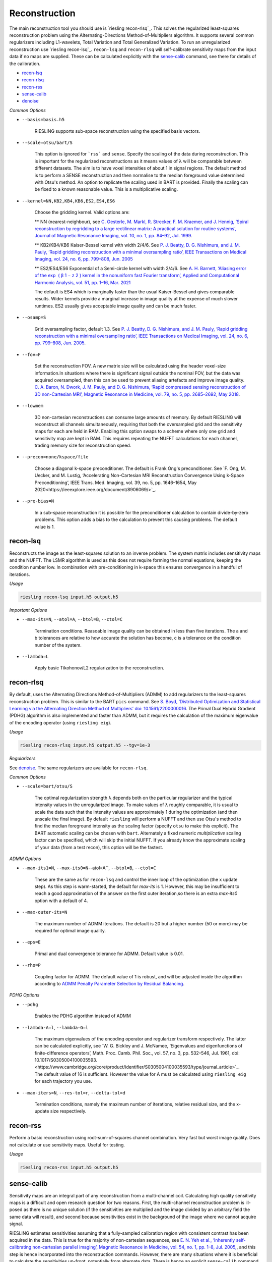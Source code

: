 Reconstruction
==============

The main reconstruction tool you should use is `riesling recon-rlsq`_. This solves the regularized least-squares reconstruction problem using the Alternating-Directions Method-of-Multipliers algorithm. It supports several common regularizers including L1-wavelets, Total Variation and Total Generalized Variation. To run an unregularized reconstruction use `riesling recon-lsq`_. ``recon-lsq`` and ``recon-rlsq`` will self-calibrate sensitivity maps from the input data if no maps are supplied. These can be calculated explicitly with the `sense-calib`_ command, see there for details of the calibration.

* `recon-lsq`_
* `recon-rlsq`_
* `recon-rss`_
* `sense-calib`_
* `denoise`_

*Common Options*

* ``--basis=basis.h5``

    RIESLING supports sub-space reconstruction using the specified basis vectors.

* ``--scale=otsu/bart/S``

    This option is ignored for ```rss``` and ``sense``. Specify the scaling of the data during reconstruction. This is important for the regularized reconstructions as it means values of λ will be comparable between different datasets. The aim is to have voxel intensities of about 1 in signal regions. The default method is to perform a SENSE reconstruction and then normalise to the median foreground value determined with Otsu's method. An option to replicate the scaling used in BART is provided. Finally the scaling can be fixed to a known reasonable value. This is a multiplicative scaling.

* ``--kernel=NN,KB2,KB4,KB6,ES2,ES4,ES6``

    Choose the gridding kernel. Valid options are:
    
    ** NN (nearest-neighbour), see `C. Oesterle, M. Markl, R. Strecker, F. M. Kraemer, and J. Hennig, ‘Spiral reconstruction by regridding to a large rectilinear matrix: A practical solution for routine systems’, Journal of Magnetic Resonance Imaging, vol. 10, no. 1, pp. 84–92, Jul. 1999 <http://doi.wiley.com/10.1002/%28SICI%291522-2586%28199907%2910%3A1%3C84%3A%3AAID-JMRI12%3E3.0.CO%3B2-D>`_.
    
    ** KB2/KB4/KB6 Kaiser-Bessel kernel with width 2/4/6. See `P. J. Beatty, D. G. Nishimura, and J. M. Pauly, ‘Rapid gridding reconstruction with a minimal oversampling ratio’, IEEE Transactions on Medical Imaging, vol. 24, no. 6, pp. 799–808, Jun. 2005 <http://ieeexplore.ieee.org/document/1435541/>`_
    
    ** ES2/ES4/ES6 Exponential of a Semi-circle kernel with width 2/4/6. See `A. H. Barnett, ‘Aliasing error of the exp ⁡ ( β 1 − z 2 ) kernel in the nonuniform fast Fourier transform’, Applied and Computational Harmonic Analysis, vol. 51, pp. 1–16, Mar. 2021 <https://linkinghub.elsevier.com/retrieve/pii/S1063520320300725>`_
    
    The default is ES4 which is marginally faster than the usual Kaiser-Bessel and gives comparable results. Wider kernels provide a marginal increase in image quality at the expense of much slower runtimes. ES2 usually gives acceptable image quality and can be much faster.

* ``--osamp=S``

    Grid oversampling factor, default 1.3. See `P. J. Beatty, D. G. Nishimura, and J. M. Pauly, ‘Rapid gridding reconstruction with a minimal oversampling ratio’, IEEE Transactions on Medical Imaging, vol. 24, no. 6, pp. 799–808, Jun. 2005 <http://ieeexplore.ieee.org/document/1435541/>`_.

* ``--fov=F``

    Set the reconstruction FOV. A new matrix size will be calculated using the header voxel-size information.In situations where there is significant signal outside the nominal FOV, but the data was acquired oversampled, then this can be used to prevent aliasing artefacts and improve image quality. `C. A. Baron, N. Dwork, J. M. Pauly, and D. G. Nishimura, ‘Rapid compressed sensing reconstruction of 3D non-Cartesian MRI’, Magnetic Resonance in Medicine, vol. 79, no. 5, pp. 2685–2692, May 2018 <http://doi.wiley.com/10.1002/mrm.26928>`_.

* ``--lowmem``

    3D non-cartesian reconstructions can consume large amounts of memory. By default RIESLING will reconstruct all channels simultaneously, requiring that both the oversampled grid and the sensitivity maps for each are held in RAM. Enabling this option swaps to a scheme where only one grid and sensitivity map are kept in RAM. This requires repeating the NUFFT calculations for each channel, trading memory size for reconstruction speed.

* ``--precon=none/kspace/file``

    Choose a diagonal k-space preconditioner. The default is Frank Ong's preconditioner. See `F. Ong, M. Uecker, and M. Lustig, ‘Accelerating Non-Cartesian MRI Reconstruction Convergence Using k-Space Preconditioning’, IEEE Trans. Med. Imaging, vol. 39, no. 5, pp. 1646–1654, May 2020<https://ieeexplore.ieee.org/document/8906069/>`_.

* ``--pre-bias=N``

    In a sub-space reconstruction it is possible for the preconditioner calculation to contain divide-by-zero problems. This option adds a bias to the calculation to prevent this causing problems. The default value is 1.

recon-lsq
---------

Reconstructs the image as the least-squares solution to an inverse problem. The system matrix includes sensitivity maps and the NUFFT. The LSMR algorithm is used as this does not require forming the normal equations, keeping the condition number low. In combination with pre-conditioning in k-space this ensures convergence in a handful of iterations.

*Usage*

.. code-block:: bash

    riesling recon-lsq input.h5 output.h5

*Important Options*

* ``--max-its=N``, ``--atol=A``, ``--btol=B``, ``--ctol=C``

    Termination conditions. Reasoable image quality can be obtained in less than five iterations. The a and b tolerances are relative to how accurate the solution has become, c is a tolerance on the condition number of the system.

* ``--lambda=L``

    Apply basic Tikohonov/L2 regularization to the reconstruction.

recon-rlsq
----------

By default, uses the Alternating Directions Method-of-Multipliers (ADMM) to add regularizers to the least-squares reconstruction problem. This is similar to the BART ``pics`` command. See `S. Boyd, ‘Distributed Optimization and Statistical Learning via the Alternating Direction Method of Multipliers’ doi: 10.1561/2200000016 <http://www.nowpublishers.com/article/Details/MAL-016>`_. The Primal Dual Hybrid Gradient (PDHG) algorithm is also implemented and faster than ADMM, but it requires the calculation of the maximum eigenvalue of the encoding operator (using ``riesling eig``).

*Usage*

.. code-block:: bash

    riesling recon-rlsq input.h5 output.h5 --tgv=1e-3

*Regularizers*

See `denoise`_. The same regularizers are available for ``recon-rlsq``.

*Common Options*

* ``--scale=bart/otsu/S``

    The optimal regularization strength λ depends both on the particular regularizer and the typical intensity values in the unregularized image. To make values of λ roughly comparable, it is usual to scale the data such that the intensity values are approximately 1 during the optimization (and then unscale the final image). By default ``riesling`` will perform a NUFFT and then use Otsu's method to find the median foreground intensity as the scaling factor (specify ``otsu`` to make this explicit). The BART automatic scaling can be chosen with ``bart``. Alternately a fixed numeric *multiplicative* scaling factor can be specified, which will skip the initial NUFFT. If you already know the approximate scaling of your data (from a test recon), this option will be the fastest.

*ADMM Options*

* ``--max-its1=N``, ``--max-its0=N``--atol=A``, ``--btol=B``, ``--ctol=C``

    These are the same as for ``recon-lsq`` and control the inner loop of the optimization (the x update step). As this step is warm-started, the default for `max-its` is 1. However, this may be insufficient to reach a good approximation of the answer on the first outer iteration,so there is an extra `max-its0` option with a default of 4.

* ``--max-outer-its=N``

    The maximum number of ADMM iterations. The default is 20 but a higher number (50 or more) may be required for optimal image quality.

* ``--eps=E``

    Primal and dual convergence tolerance for ADMM. Default value is 0.01.

* ``--rho=P``

    Coupling factor for ADMM. The default value of 1 is robust, and will be adjusted inside the algorithm according to `ADMM Penalty Parameter Selection by Residual Balancing <http://arxiv.org/abs/1704.06209>`_.

*PDHG Options*

* ``--pdhg``

    Enables the PDHG algorithm instead of ADMM

* ``--lambda-A=l``, ``--lambda-G=l``

    The maximum eigenvalues of the encoding operator and regularizer transform respectively. The latter can be calculated explicitly, see `W. G. Bickley and J. McNamee, ‘Eigenvalues and eigenfunctions of finite-difference operators’, Math. Proc. Camb. Phil. Soc., vol. 57, no. 3, pp. 532–546, Jul. 1961, doi: 10.1017/S0305004100035593.<https://www.cambridge.org/core/product/identifier/S0305004100035593/type/journal_article>`_. The default value of 16 is sufficient. However the value for A must be calculated using ``riesling eig`` for each trajectory you use.

* ``--max-iters=N``, ``--res-tol=r``, ``--delta-tol=d``

    Termination conditions, namely the maximum number of iterations, relative residual size, and the x-update size respectively.

recon-rss
---------

Perform a basic reconstruction using root-sum-of-squares channel combination. Very fast but worst image quality. Does not calculate or use sensitivity maps. Useful for testing.

*Usage*

.. code-block:: bash

    riesling recon-rss input.h5 output.h5

sense-calib
-----------

Sensitivity maps are an integral part of any reconstruction from a multi-channel coil. Calculating high quality sensitivity maps is a difficult and open research question for two reasons. First, the multi-channel reconstruction problem is ill-posed as there is no unique solution (if the sensitivities are multiplied and the image divided by an arbitrary field the same data will result), and second because sensitivities exist in the background of the image where we cannot acquire signal.

RIESLING estimates sensitivities assuming that a fully-sampled calibration region with consistent contrast has been acquired in the data. This is true for the majority of non-cartesian sequences, see `E. N. Yeh et al., ‘Inherently self-calibrating non-cartesian parallel imaging’, Magnetic Resonance in Medicine, vol. 54, no. 1, pp. 1–8, Jul. 2005, <http://doi.wiley.com/10.1002/mrm.20517>`_, and this step is hence incorporated into the reconstruction commands. However, there are many situations where it is beneficial to calculate the sensitivities up-front, potentially from alternate data. There is hence an explicit ``sense-calib`` command for this. All the relevant options to this command are also exposed for the reconstruction commands.

Note that RIESLING calculates and stores the sensitivity kernels in k-space, not the maps themselves. If you want to see the maps, a separate ``sense-maps`` command is provided to convert between them.

The FOV and oversampling used in the calibration must match your reconstruction.

The algorithm used by RIESLING consists of these steps:

1. Reconstruct low-resolution images for each channel from a fully-sampled calibration region (inverse NUFFT).
2. Obtain a reference image either from fully-sampled single channel data or by taking the root-sum-squares across the multi-channel images.
3. Solve the inverse problem :math:`c = RFPs` where :math:`s` are the sensitivity kernels in k-space, :math:`c` are the channel images, :math:`P` is a padding operator, :math:`F` is an FT, and :math:`R` is an operator that multiplies each channel by the reference image.

To ensure the maps are smooth and have support in the background region, the forward model is modified to incorporate regularization with a Sobolev Norm term :math:`λW = (1 + |k|^2)^{l/2}` (where :math:`k` is k-space co-ordinate, i.e. penalises high frequency terms) and a mask :math:`M` over the object:

.. math::
    c' = A s\\
    c' = \begin{bmatrix}
        c\\
        0
    \end{bmatrix}\\
    A = \begin{bmatrix}
        M R F P\\
        λW
    \end{bmatrix}

This problem is badly conditioned, and even with a preconditioner can take approximately 100 iterations to converge. However due to the small matrix sizes this should only take a few seconds. See `H. C. M. Holme, S. Rosenzweig, F. Ong, R. N. Wilke, M. Lustig, and M. Uecker, ‘ENLIVE: An Efficient Nonlinear Method for Calibrationless and Robust Parallel Imaging’, Scientific Reports, vol. 9, no. 1, Dec. 2019, <http://www.nature.com/articles/s41598-019-39888-7>`_ for the regularizer.

*Usage*

.. code-block:: bash

    riesling sense-calib input.h5 kernels.h5

*Important Options*

* ``--ref=reference.h5``

    Use the supplied data to reconstruct the reference image (i.e. from a body coil acquisition) instead of using the root-sum-squares of the channels.

* ``--sense-lambda=λ``

    The amount of regularization to apply to the sensitivities. Over regularization will result in the per-voxel sensitivities reducing.

* ``--sense-l=L``

    The L parameter to the Sobolev Norm weights. Higher numbers increase the regularization strength in a highly non-linear fashion.

* ``--sense-res=R``

    The resolution of the initial reconstructions for the sensitivity maps. Because sensitivities are generally agreed to be smooth, only a low resolution reconstruction is required and the default is 6mm isotropic. However, the resulting images must have a sufficiently large matrix size to extract the kernels from.

* ``--sense-width=K``

    The width of the sensitivity kernels in k-space on the nominal grid. The value specified here will be mulitipled by the oversampling factor to produce the final kernel size. Hence, if you override the default oversampling in the main reconstruction you must also do so here.

* ``--sense-tp=T``

    If the input data contains multiple timepoints, use this one to calculate the sensitivities (default is first volume).

denoise
----------

Denoise an image using a proximal operator possibly combined with the Primal Dual Hybrid Gradient algorithm. See `F. Ong, Accelerating Non-Cartesian MRI Reconstruction Convergence Using k-Space Preconditioning’ doi: 10.1109/TMI.2019.2954121 <https://ieeexplore.ieee.org/document/8906069/>`_

*Usage*

.. code-block:: bash

    riesling denoise input.h5 output.h5 --tgv=1e-3

*Important Options*

* ``--max-its=N``, ``--res-tol=r``, ``--delta-tol=d``, ``--lambda-G=l``

    These control the PDHG algorithm for regularizers that cannot be solved using only a proximal operator (i.e. those that have a non-invertible transform). The residual tolerance is calculated relative to the initial data, and the delta-tolerance will terminate the algorithm when the x update becomes small enough. ``--lambda-G`` is the maximum eigenvalue for the regularizer transform and is used to determine the step-size. The default value of 16 is sufficiently large to cover all the regularizers implemented in ``riesling``.

* ``--scale=bart/otsu/S``

    The optimal regularization strength λ depends both on the particular regularizer and the typical intensity values in the unregularized image. To make values of λ roughly comparable, it is usual to scale the data such that the intensity values are approximately 1 during the optimization (and then unscale the final image). By default ``riesling`` will perform a NUFFT and then use Otsu's method to find the median foreground intensity as the scaling factor (specify ``otsu`` to make this explicit). The BART automatic scaling can be chosen with ``bart``. Alternately a fixed numeric *multiplicative* scaling factor can be specified, which will skip the initial NUFFT. If you already know the approximate scaling of your data (from a test recon), this option will be the fastest.

*Regularization Options*

Multiple regularizers can be specified simultaneously, each with a different regularization strength λ and options. At least one regularizer must be specified, there is no default option at present.

* ``--l1=λ``

    Basic L1 regularization in the image domain, i.e. λ|x|.

* ``--tv=λ``

    Classic `Total Variation <https://linkinghub.elsevier.com/retrieve/pii/016727899290242F>`_ regularization, i.e. λ|∇x|

* ``--tgv=λ``, ``--tgvl2=λ``

    `Total Generalized Variation <http://doi.wiley.com/10.1002/mrm.22595>`_ and `TGV on the L2 voxelwise norm <http://ieeexplore.ieee.org/document/7466848/>`_. The latter is useful for multichannel images. Note that due to the way the TGV problem is formulated, it consumes significantly more memory and is slower than TV for the same data.

* ``--iso=b|g|bg``

    Isotropic or joint denoising on the specified dimensions (basis, spatial gradients, or both) for TV or TGV. See `F. Knoll, M. Holler, T. Koesters, R. Otazo, K. Bredies, and D. K. Sodickson, ‘Joint MR-PET Reconstruction Using a Multi-Channel Image Regularizer’, IEEE Trans. Med. Imaging, vol. 36, no. 1, pp. 1–16, Jan. 2017, doi: 10.1109/TMI.2016.2564989.<http://ieeexplore.ieee.org/document/7466848/>`_.

* ``--llr=λ``, ``--llr-patch=N``, ``--llr-win=N``, ``--llr-shift``

    `Locally Low-Rank <https://onlinelibrary.wiley.com/doi/abs/10.1002/mrm.26102>`_ regularization. The patch size determines the region to calculate the SVD over, the window size determines the region that is copied to the output image. Set the window size to 1 to calculate an SVD for each output voxel. Set the window size equal to the patch size to use the entire patch. The ``--llr-shift`` option employs the random patch shifting strategy, this may not converge.

* ``--wavelets=λ``, ``--wavelet-width=W``, ``--wavelet-dims=0,1,1,1``

    L1-wavelets of width W (default 6). The number of levels is the maximum possible. Which of the basis,X,Y,Z dimensions to be transformed can be specified with the ``--wavelet-dims`` option.
